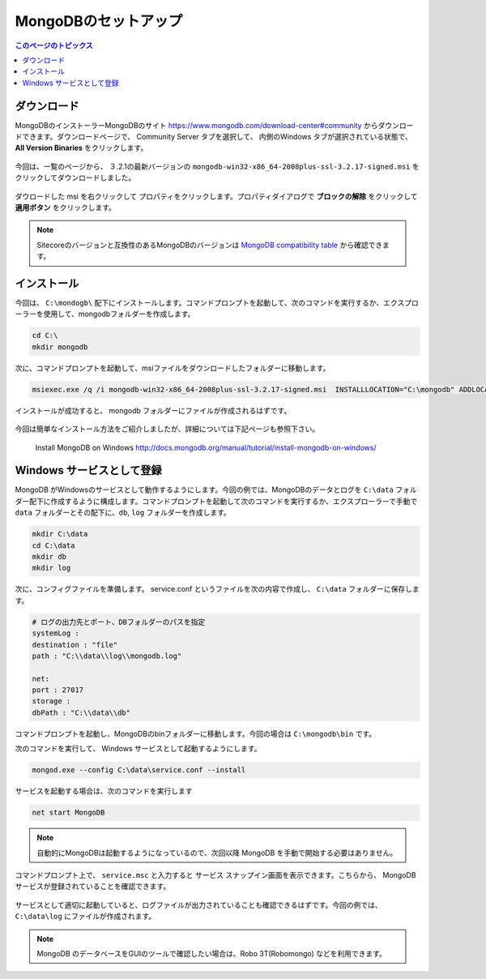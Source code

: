 ================================================================
MongoDBのセットアップ
================================================================
.. contents:: このページのトピックス
   :local:

ダウンロード
================================================================

MongoDBのインストーラーMongoDBのサイト `<https://www.mongodb.com/download-center#community>`__ からダウンロードできます。ダウンロードページで、 Community Server タブを選択して、 内側のWindows タブが選択されている状態で、 **All Version Binaries** をクリックします。

.. figure:: /images/prerequisites/pre-mongo01.png

今回は、一覧のページから、 ３.2.1の最新バージョンの ``mongodb-win32-x86_64-2008plus-ssl-3.2.17-signed.msi`` をクリックしてダウンロードしました。

.. figure:: /images/prerequisites/pre-mongo02.png

ダウロードした msi を右クリックして プロパティをクリックします。プロパティダイアログで **ブロックの解除** をクリックして **適用ボタン** をクリックします。

.. note:: Sitecoreのバージョンと互換性のあるMongoDBのバージョンは `MongoDB compatibility table <https://kb.sitecore.net/articles/633863>`__ から確認できます。


インストール
================================================================
今回は、 ``C:\mondogb\`` 配下にインストールします。コマンドプロンプトを起動して、次のコマンドを実行するか、エクスプローラーを使用して、mongodbフォルダーを作成します。

.. code-block:: bat

    cd C:\
    mkdir mongodb

次に、コマンドプロンプトを起動して、msiファイルをダウンロードしたフォルダーに移動します。

.. code-block:: bat

    msiexec.exe /q /i mongodb-win32-x86_64-2008plus-ssl-3.2.17-signed.msi  INSTALLLOCATION="C:\mongodb" ADDLOCAL="all"

インストールが成功すると、 mongodb フォルダーにファイルが作成されるはずです。

.. figure:: /images/prerequisites/pre-mongo03.png

今回は簡単なインストール方法をご紹介しましたが、詳細については下記ページも参照下さい。

    Install MongoDB on Windows
    http://docs.mongodb.org/manual/tutorial/install-mongodb-on-windows/ 


Windows サービスとして登録
================================================================
MongoDB がWindowsのサービスとして動作するようにします。今回の例では、MongoDBのデータとログを ``C:\data`` フォルダー配下に作成するように構成します。コマンドプロンプトを起動して次のコマンドを実行するか、エクスプローラーで手動で ``data`` フォルダーとその配下に、``db``, ``log`` フォルダーを作成します。

.. code-block:: bat

    mkdir C:\data
    cd C:\data
    mkdir db
    mkdir log

次に、コンフィグファイルを準備します。 service.conf というファイルを次の内容で作成し、 ``C:\data`` フォルダーに保存します。

.. code-block:: sh

    # ログの出力先とポート、DBフォルダーのパスを指定 
    systemLog :  
    destination : "file" 
    path : "C:\\data\\log\\mongodb.log" 

    net: 
    port : 27017
    storage : 
    dbPath : "C:\\data\\db" 


コマンドプロンプトを起動し、MongoDBのbinフォルダーに移動します。今回の場合は ``C:\mongodb\bin`` です。

次のコマンドを実行して、 Windows サービスとして起動するようにします。

.. code-block:: bat

    mongod.exe --config C:\data\service.conf --install 

サービスを起動する場合は、次のコマンドを実行します

.. code-block:: bat

  net start MongoDB

.. figure:: /images/prerequisites/pre-mongo04.png

.. note:: 自動的にMongoDBは起動するようになっているので、次回以降 MongoDB を手動で開始する必要はありません。

コマンドプロンプト上で、 ``service.msc`` と入力すると サービス スナップイン画面を表示できます。こちらから、 MongoDB サービスが登録されていることを確認できます。

.. figure:: /images/prerequisites/pre-mongo05.png

サービスとして適切に起動していると、ログファイルが出力されていることも確認できるはずです。今回の例では、``C:\data\log`` にファイルが作成されます。

.. figure:: /images/prerequisites/pre-mongo06.png

.. note:: MongoDB のデータベースをGUIのツールで確認したい場合は、Robo 3T(Robomongo) などを利用できます。

